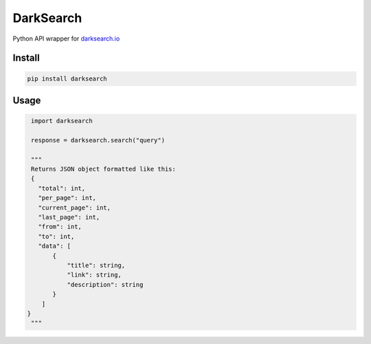 ==========
DarkSearch
==========

Python API wrapper for `darksearch.io <https://darksearch.io/>`_

*******
Install
*******
.. code-block:: bash

  pip install darksearch

*****
Usage
*****
.. code-block:: python

  import darksearch

  response = darksearch.search("query")

  """
  Returns JSON object formatted like this:
  {
    "total": int,
    "per_page": int,
    "current_page": int,
    "last_page": int,
    "from": int,
    "to": int,
    "data": [
        {
            "title": string,
            "link": string,
            "description": string
        }
     ]
 }
  """
